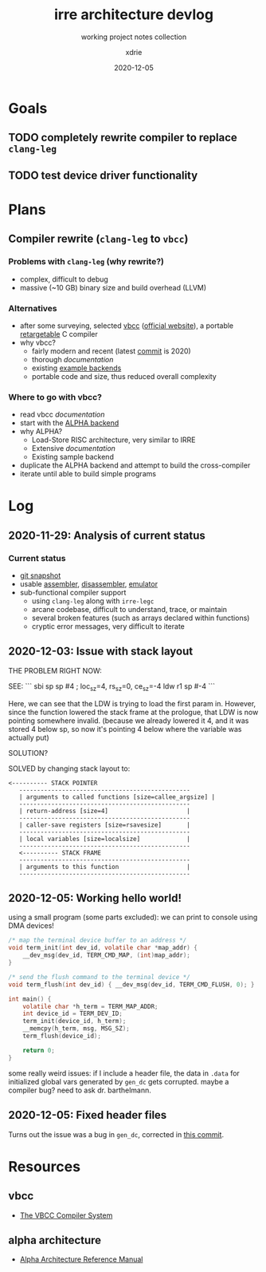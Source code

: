 #+TITLE: irre architecture devlog
#+SUBTITLE: working project notes collection
#+AUTHOR: xdrie
#+DATE: 2020-12-05
#+TAGS[]: dev projects notes
#+TOC: true

* Goals
** TODO completely rewrite compiler to replace ~clang-leg~
** TODO test device driver functionality
* Plans
** Compiler rewrite (~clang-leg~ to ~vbcc~)
*** Problems with ~clang-leg~ (why rewrite?)
+ complex, difficult to debug
+ massive (~10 GB) binary size and build overhead (LLVM)
*** Alternatives
+ after some surveying, selected [[https://github.com/xdrie/vbcc][vbcc]] ([[http://www.compilers.de/vbcc.html][official website]]), a portable [[https://en.wikipedia.org/wiki/Retargeting][retargetable]] C compiler
+ why vbcc?
  + fairly modern and recent (latest [[https://github.com/xdrie/vbcc/tree/191c0da6d49759e88b27e236d9d929645502da3f/machines][commit]] is 2020)
  + thorough [[*vbcc][documentation]]
  + existing [[https://github.com/xdrie/vbcc/tree/191c0da6d49759e88b27e236d9d929645502da3f/machines][example backends]]
  + portable code and size, thus reduced overall complexity
*** Where to go with vbcc?
+ read vbcc [[*vbcc][documentation]]
+ start with the [[https://github.com/xdrie/vbcc/tree/191c0da6d49759e88b27e236d9d929645502da3f/machines/alpha][ALPHA backend]]
+ why ALPHA?
  + Load-Store RISC architecture, very similar to IRRE
  + Extensive [[*alpha architecture][documentation]]
  + Existing sample backend
+ duplicate the ALPHA backend and attempt to build the cross-compiler
+ iterate until able to build simple programs
* Log
** 2020-11-29: Analysis of current status
*** Current status
+ [[https://github.com/xdrie/irre-tools/tree/fb1eff42feca30d28b47998d4b40c08dc594f55d/src/emu][git snapshot]]
+ usable [[https://github.com/xdrie/irre-tools/tree/fb1eff42feca30d28b47998d4b40c08dc594f55d/src/asmr][assembler]], [[https://github.com/xdrie/irre-tools/tree/fb1eff42feca30d28b47998d4b40c08dc594f55d/src/disasm][disassembler]], [[https://github.com/xdrie/irre-tools/tree/fb1eff42feca30d28b47998d4b40c08dc594f55d/src/emu][emulator]]
+ sub-functional compiler support
  + using ~clang-leg~ along with ~irre-legc~
  + arcane codebase, difficult to understand, trace, or maintain
  + several broken features (such as arrays declared within functions)
  + cryptic error messages, very difficult to iterate
** 2020-12-03: Issue with stack layout
THE PROBLEM RIGHT NOW:

SEE:
```
sbi	sp	sp	#4
; loc_sz=4, rs_sz=0, ce_sz=-4
ldw	r1	sp	#-4
```

Here, we can see that the LDW is trying to load the first param in.
However, since the function lowered the stack frame at the prologue,
that LDW is now pointing somewhere invalid. (because we already lowered it 4, and it was stored 4 below sp, so now it's pointing 4 below where the variable was actually put)

SOLUTION?

SOLVED by changing stack layout to:
#+begin_src
<---------- STACK POINTER
   ------------------------------------------------
   | arguments to called functions [size=callee_argsize] |
   ------------------------------------------------
   | return-address [size=4]                      |
   ------------------------------------------------
   | caller-save registers [size=rsavesize]       |
   ------------------------------------------------
   | local variables [size=localsize]             |
   ------------------------------------------------
   <---------- STACK FRAME
   ------------------------------------------------
   | arguments to this function                   |
   ------------------------------------------------
#+end_src
** 2020-12-05: Working hello world!
using a small program (some parts excluded):
we can print to console using DMA devices!
#+begin_src c
/* map the terminal device buffer to an address */
void term_init(int dev_id, volatile char *map_addr) {
    __dev_msg(dev_id, TERM_CMD_MAP, (int)map_addr);
}

/* send the flush command to the terminal device */
void term_flush(int dev_id) { __dev_msg(dev_id, TERM_CMD_FLUSH, 0); }

int main() {
    volatile char *h_term = TERM_MAP_ADDR;
    int device_id = TERM_DEV_ID;
    term_init(device_id, h_term);
    __memcpy(h_term, msg, MSG_SZ);
    term_flush(device_id);

    return 0;
}
#+end_src

some really weird issues: if I include a header file, the data in ~.data~ for initialized global vars generated by ~gen_dc~ gets corrupted.
maybe a compiler bug? need to ask dr. barthelmann.
** 2020-12-05: Fixed header files
Turns out the issue was a bug in ~gen_dc~, corrected in [[https://github.com/xdrie/vbcc-irre/commit/a153b42c7c2d78ce365ac7a7feb444c3688dbc21][this commit]].
* Resources
** vbcc
+ [[https://web.archive.org/web/20201130052655/http://www.ibaug.de/vbcc/doc/vbcc.pdf][The VBCC Compiler System]]
** alpha architecture
+ [[https://web.archive.org/web/20201130054154/https://download.majix.org/dec/alpha_arch_ref.pdf][Alpha Architecture Reference Manual]]
